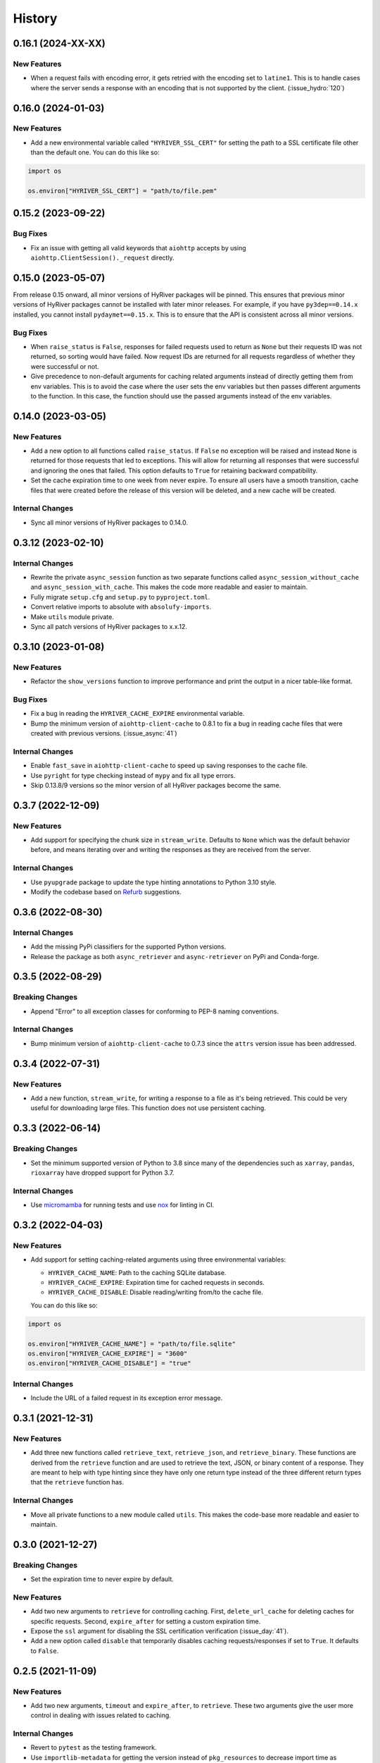 =======
History
=======

0.16.1 (2024-XX-XX)
-------------------

New Features
~~~~~~~~~~~~
- When a request fails with encoding error, it gets retried with the
  encoding set to ``latine1``. This is to handle cases where the server
  sends a response with an encoding that is not supported by the client.
  (:issue_hydro:`120`)

0.16.0 (2024-01-03)
-------------------

New Features
~~~~~~~~~~~~
- Add a new environmental variable called ``"HYRIVER_SSL_CERT"``
  for setting the path to a SSL certificate file other than the
  default one. You can do this like so:

.. code-block:: python

    import os

    os.environ["HYRIVER_SSL_CERT"] = "path/to/file.pem"

0.15.2 (2023-09-22)
-------------------

Bug Fixes
~~~~~~~~~
- Fix an issue with getting all valid keywords that ``aiohttp`` accepts
  by using ``aiohttp.ClientSession()._request`` directly.

0.15.0 (2023-05-07)
-------------------
From release 0.15 onward, all minor versions of HyRiver packages
will be pinned. This ensures that previous minor versions of HyRiver
packages cannot be installed with later minor releases. For example,
if you have ``py3dep==0.14.x`` installed, you cannot install
``pydaymet==0.15.x``. This is to ensure that the API is
consistent across all minor versions.

Bug Fixes
~~~~~~~~~
- When ``raise_status`` is ``False``, responses for failed requests used to
  return as ``None`` but their requests ID was not returned, so sorting
  would have failed. Now request IDs are returned for all requests regardless
  of whether they were successful or not.
- Give precedence to non-default arguments for caching related arguments
  instead of directly getting them from env variables. This is to avoid
  the case where the user sets the env variables but then passes different
  arguments to the function. In this case, the function should use the
  passed arguments instead of the env variables.

0.14.0 (2023-03-05)
-------------------

New Features
~~~~~~~~~~~~
- Add a new option to all functions called ``raise_status``. If ``False``
  no exception will be raised and instead ``None`` is returned for those
  requests that led to exceptions. This will allow for returning all responses
  that were successful and ignoring the ones that failed. This option defaults
  to ``True`` for retaining backward compatibility.
- Set the cache expiration time to one week from never expire. To ensure all
  users have a smooth transition, cache files that were created before the
  release of this version will be deleted, and a new cache will be created.

Internal Changes
~~~~~~~~~~~~~~~~
- Sync all minor versions of HyRiver packages to 0.14.0.

0.3.12 (2023-02-10)
-------------------

Internal Changes
~~~~~~~~~~~~~~~~
- Rewrite the private ``async_session`` function as two separate functions
  called ``async_session_without_cache`` and ``async_session_with_cache``.
  This makes the code more readable and easier to maintain.
- Fully migrate ``setup.cfg`` and ``setup.py`` to ``pyproject.toml``.
- Convert relative imports to absolute with ``absolufy-imports``.
- Make ``utils`` module private.
- Sync all patch versions of HyRiver packages to x.x.12.

0.3.10 (2023-01-08)
-------------------

New Features
~~~~~~~~~~~~
- Refactor the ``show_versions`` function to improve performance and
  print the output in a nicer table-like format.

Bug Fixes
~~~~~~~~~
- Fix a bug in reading the ``HYRIVER_CACHE_EXPIRE`` environmental variable.
- Bump the minimum version of ``aiohttp-client-cache`` to 0.8.1 to fix a bug
  in reading cache files that were created with previous versions.
  (:issue_async:`41`)

Internal Changes
~~~~~~~~~~~~~~~~
- Enable ``fast_save`` in ``aiohttp-client-cache`` to speed up saving responses
  to the cache file.
- Use ``pyright`` for type checking instead of ``mypy`` and fix all type errors.
- Skip 0.13.8/9 versions so the minor version of all HyRiver packages become
  the same.

0.3.7 (2022-12-09)
------------------

New Features
~~~~~~~~~~~~
- Add support for specifying the chunk size in ``stream_write``. Defaults to
  ``None`` which was the default behavior before, and means iterating over and
  writing the responses as they are received from the server.

Internal Changes
~~~~~~~~~~~~~~~~
- Use ``pyupgrade`` package to update the type hinting annotations
  to Python 3.10 style.
- Modify the codebase based on `Refurb <https://github.com/dosisod/refurb>`__
  suggestions.

0.3.6 (2022-08-30)
------------------

Internal Changes
~~~~~~~~~~~~~~~~
- Add the missing PyPi classifiers for the supported Python versions.
- Release the package as both ``async_retriever`` and ``async-retriever``
  on PyPi and Conda-forge.

0.3.5 (2022-08-29)
------------------

Breaking Changes
~~~~~~~~~~~~~~~~
- Append "Error" to all exception classes for conforming to PEP-8 naming conventions.

Internal Changes
~~~~~~~~~~~~~~~~
- Bump minimum version of ``aiohttp-client-cache`` to 0.7.3 since the ``attrs`` version
  issue has been addressed.


0.3.4 (2022-07-31)
------------------

New Features
~~~~~~~~~~~~
- Add a new function, ``stream_write``, for writing a response to a file as it's being
  retrieved. This could be very useful for downloading large files. This function does
  not use persistent caching.

0.3.3 (2022-06-14)
------------------

Breaking Changes
~~~~~~~~~~~~~~~~
- Set the minimum supported version of Python to 3.8 since many of the
  dependencies such as ``xarray``, ``pandas``, ``rioxarray`` have dropped support
  for Python 3.7.

Internal Changes
~~~~~~~~~~~~~~~~
- Use `micromamba <https://github.com/marketplace/actions/provision-with-micromamba>`__
  for running tests
  and use `nox <https://github.com/marketplace/actions/setup-nox>`__
  for linting in CI.

0.3.2 (2022-04-03)
------------------

New Features
~~~~~~~~~~~~
- Add support for setting caching-related arguments using three environmental variables:

  * ``HYRIVER_CACHE_NAME``: Path to the caching SQLite database.
  * ``HYRIVER_CACHE_EXPIRE``: Expiration time for cached requests in seconds.
  * ``HYRIVER_CACHE_DISABLE``: Disable reading/writing from/to the cache file.

  You can do this like so:

.. code-block:: python

    import os

    os.environ["HYRIVER_CACHE_NAME"] = "path/to/file.sqlite"
    os.environ["HYRIVER_CACHE_EXPIRE"] = "3600"
    os.environ["HYRIVER_CACHE_DISABLE"] = "true"

Internal Changes
~~~~~~~~~~~~~~~~
- Include the URL of a failed request in its exception error message.

0.3.1 (2021-12-31)
------------------

New Features
~~~~~~~~~~~~
- Add three new functions called ``retrieve_text``, ``retrieve_json``, and
  ``retrieve_binary``. These functions are derived from the ``retrieve`` function
  and are used to retrieve the text, JSON, or binary content of a response. They
  are meant to help with type hinting since they have only one return type instead
  of the three different return types that the ``retrieve`` function has.

Internal Changes
~~~~~~~~~~~~~~~~
- Move all private functions to a new module called ``utils``. This makes the code-base
  more readable and easier to maintain.


0.3.0 (2021-12-27)
------------------

Breaking Changes
~~~~~~~~~~~~~~~~
- Set the expiration time to never expire by default.

New Features
~~~~~~~~~~~~
- Add two new arguments to ``retrieve`` for controlling caching. First, ``delete_url_cache``
  for deleting caches for specific requests. Second, ``expire_after`` for setting a
  custom expiration time.
- Expose the ``ssl`` argument for disabling the SSL certification
  verification (:issue_day:`41`).
- Add a new option called ``disable`` that temporarily disables caching
  requests/responses if set to ``True``. It defaults to ``False``.

0.2.5 (2021-11-09)
------------------

New Features
~~~~~~~~~~~~
- Add two new arguments, ``timeout`` and ``expire_after``, to ``retrieve``.
  These two arguments give the user more control in dealing with issues
  related to caching.

Internal Changes
~~~~~~~~~~~~~~~~
- Revert to ``pytest`` as the testing framework.
- Use ``importlib-metadata`` for getting the version instead of ``pkg_resources``
  to decrease import time as discussed in this
  `issue <https://github.com/pydata/xarray/issues/5676>`__.

0.2.4 (2021-09-10)
------------------

Internal Changes
~~~~~~~~~~~~~~~~
- Use ``ujon`` for converting responses to JSON.

Bug Fixes
~~~~~~~~~
- Fix an issue with catching service error messages.

0.2.3 (2021-08-26)
------------------

Internal Changes
~~~~~~~~~~~~~~~~
- Use ``ujson`` for JSON parsing instead of ``orjson`` since ``orjson`` only serializes to
  ``bytes`` which is not compatible with ``aiohttp``.

0.2.2 (2021-08-19)
------------------

New Features
~~~~~~~~~~~~
- Add a new function, ``clean_cache``, for manually removing the expired responses
  from the cache database.

Internal Changes
~~~~~~~~~~~~~~~~
- Handle all cache file-related operations in the ``create_cachefile`` function.


0.2.1 (2021-07-31)
------------------

New Features
~~~~~~~~~~~~
- The responses now are returned to the same order as the input URLs.
- Add support for passing connection type, i.e., IPv4 only, IPv6 only,
  or both via the ``family`` argument. Defaults to ``both``.
- Set ``trust_env=True``, so the session can read the system's ``netrc`` files.
  This can be useful for working with services such as EarthData service
  that read the user authentication info from a ``netrc`` file.

Internal Changes
~~~~~~~~~~~~~~~~
- Replace the ``AsyncRequest`` class with the ``_retrieve`` function to increase
  readability and reduce overhead.
- More robust handling of validating user inputs via a new class called ``ValidateInputs``.
- Move all if-blocks in ``async_session`` to other functions to improve performance.

0.2.0 (2021-06-17)
------------------

Breaking Changes
~~~~~~~~~~~~~~~~
- Make persistent caching dependencies required.
- Rename ``request`` argument to ``request_method`` in ``retrieve`` which now accepts both
  lower and upper cases of ``get`` and ``post``.

Bug Fixes
~~~~~~~~~
- Pass a new loop explicitly to ``nest_asyncio`` (:issue_async:`1`).

Internal Changes
~~~~~~~~~~~~~~~~
- Refactor the entire code-base for more efficient handling of different request methods.
- Check the validity of inputs before sending requests.
- Improve documentation.
- Improve cache handling by removing the expired responses before returning the results.
- Increase testing coverage to 100%.

0.1.0 (2021-05-01)
------------------

- Initial release.
